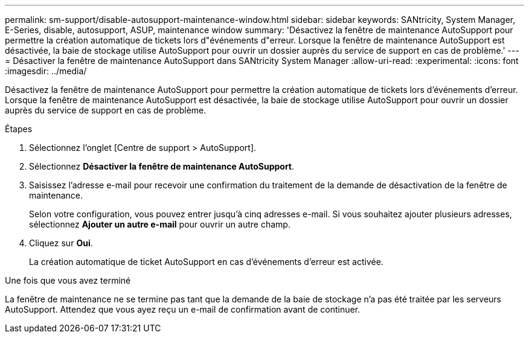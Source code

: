 ---
permalink: sm-support/disable-autosupport-maintenance-window.html 
sidebar: sidebar 
keywords: SANtricity, System Manager, E-Series, disable, autosupport, ASUP, maintenance window 
summary: 'Désactivez la fenêtre de maintenance AutoSupport pour permettre la création automatique de tickets lors d"événements d"erreur. Lorsque la fenêtre de maintenance AutoSupport est désactivée, la baie de stockage utilise AutoSupport pour ouvrir un dossier auprès du service de support en cas de problème.' 
---
= Désactiver la fenêtre de maintenance AutoSupport dans SANtricity System Manager
:allow-uri-read: 
:experimental: 
:icons: font
:imagesdir: ../media/


[role="lead"]
Désactivez la fenêtre de maintenance AutoSupport pour permettre la création automatique de tickets lors d'événements d'erreur. Lorsque la fenêtre de maintenance AutoSupport est désactivée, la baie de stockage utilise AutoSupport pour ouvrir un dossier auprès du service de support en cas de problème.

.Étapes
. Sélectionnez l'onglet [Centre de support > AutoSupport].
. Sélectionnez *Désactiver la fenêtre de maintenance AutoSupport*.
. Saisissez l'adresse e-mail pour recevoir une confirmation du traitement de la demande de désactivation de la fenêtre de maintenance.
+
Selon votre configuration, vous pouvez entrer jusqu'à cinq adresses e-mail. Si vous souhaitez ajouter plusieurs adresses, sélectionnez *Ajouter un autre e-mail* pour ouvrir un autre champ.

. Cliquez sur *Oui*.
+
La création automatique de ticket AutoSupport en cas d'événements d'erreur est activée.



.Une fois que vous avez terminé
La fenêtre de maintenance ne se termine pas tant que la demande de la baie de stockage n'a pas été traitée par les serveurs AutoSupport. Attendez que vous ayez reçu un e-mail de confirmation avant de continuer.
